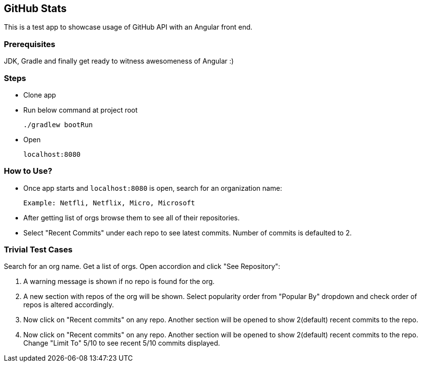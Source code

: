 == GitHub Stats
This is a test app to showcase usage of GitHub API with an Angular front end.

=== Prerequisites
JDK, Gradle and finally get ready to witness awesomeness of Angular :)

=== Steps

 - Clone app

 - Run below command at project root

    ./gradlew bootRun

 - Open

    localhost:8080

=== How to Use?
 - Once app starts and `localhost:8080` is open, search for an organization name:

  Example: Netfli, Netflix, Micro, Microsoft

 - After getting list of orgs browse them to see all of their repositories.
 - Select "Recent Commits" under each repo to see latest commits. Number of commits is defaulted to 2.


=== Trivial Test Cases
Search for an org name. Get a list of orgs. Open accordion and click "See Repository":

1. A warning message is shown if no repo is found for the org.
2. A new section with repos of the org will be shown. Select popularity order from "Popular By" dropdown and check order of repos is altered accordingly.
3. Now click on "Recent commits" on any repo. Another section will be opened to show 2(default) recent commits to the repo.
4. Now click on "Recent commits" on any repo. Another section will be opened to show 2(default) recent commits to the repo. Change "Limit To" 5/10 to see recent 5/10 commits displayed.

